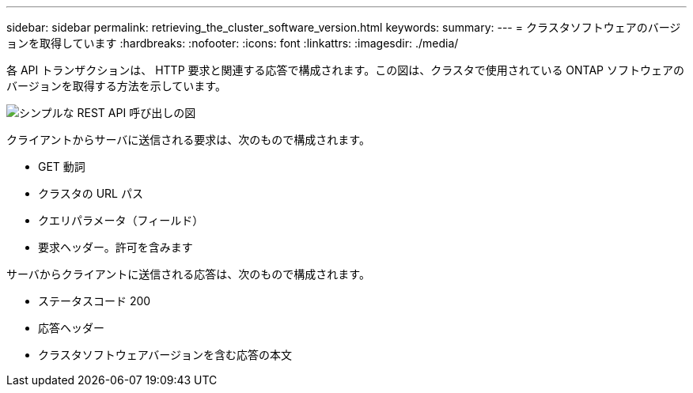 ---
sidebar: sidebar 
permalink: retrieving_the_cluster_software_version.html 
keywords:  
summary:  
---
= クラスタソフトウェアのバージョンを取得しています
:hardbreaks:
:nofooter: 
:icons: font
:linkattrs: 
:imagesdir: ./media/


[role="lead"]
各 API トランザクションは、 HTTP 要求と関連する応答で構成されます。この図は、クラスタで使用されている ONTAP ソフトウェアのバージョンを取得する方法を示しています。

image:rest_call_01.png["シンプルな REST API 呼び出しの図"]

クライアントからサーバに送信される要求は、次のもので構成されます。

* GET 動詞
* クラスタの URL パス
* クエリパラメータ（フィールド）
* 要求ヘッダー。許可を含みます


サーバからクライアントに送信される応答は、次のもので構成されます。

* ステータスコード 200
* 応答ヘッダー
* クラスタソフトウェアバージョンを含む応答の本文

